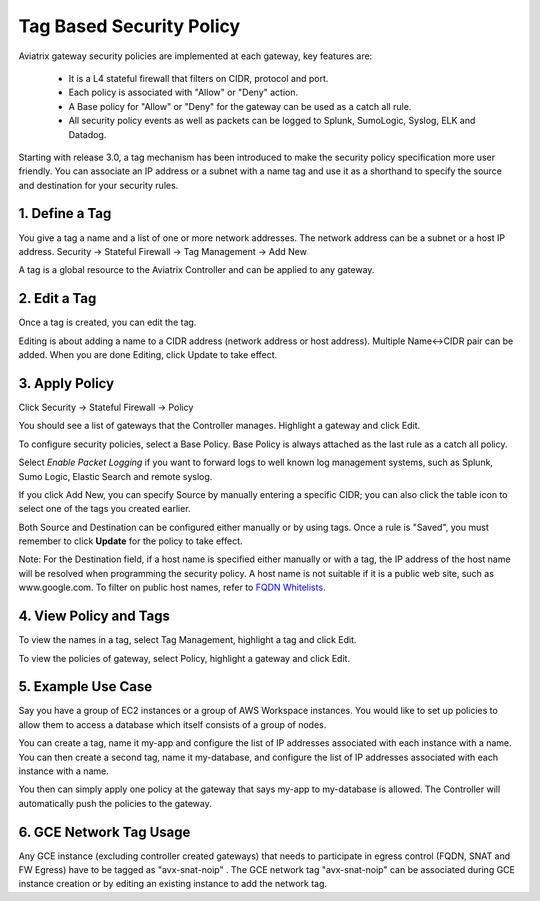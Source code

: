 .. meta::
   :description: Stateful firewall 
   :keywords: iptables, stateful firewall

###################################
Tag Based Security Policy
###################################

Aviatrix gateway security policies are implemented at each gateway, key features are:

 * It is a L4 stateful firewall that filters on CIDR, protocol and port. 
 * Each policy is associated with "Allow" or "Deny" action.
 * A Base policy for "Allow" or "Deny" for the gateway can be used as a catch all rule.  
 * All security policy events as well as packets can be logged to Splunk, SumoLogic, Syslog, ELK and Datadog. 

Starting with release 3.0, a tag mechanism has been introduced to make the security policy specification more user friendly. You can associate an IP address or a subnet with a name tag and use it as a shorthand to specify the source and destination for your security rules.

1. Define a Tag
----------------

You give a tag a name and a list of one or more network addresses. The network address can be a subnet or a host IP address. Security -> Stateful Firewall -> Tag Management -> Add New

A tag is a global resource to the Aviatrix Controller and can be applied to any gateway.

2. Edit a Tag
--------------

Once a tag is created, you can edit the tag. 

Editing is about adding a name to a CIDR address (network address or host address). 
Multiple Name<->CIDR pair can be added. When you are done Editing, click Update to take effect. 

3. Apply Policy
----------------

Click Security -> Stateful Firewall -> Policy

You should see a list of gateways that the Controller manages. Highlight a gateway and click Edit.

To configure security policies, select a Base Policy. Base Policy is always attached as the 
last rule as a catch all policy. 

Select `Enable Packet Logging` if you want to forward logs to well known log management systems, such as Splunk, Sumo Logic, Elastic Search and remote syslog.

If you click Add New, you can specify Source by manually entering a specific CIDR; you can also click the table icon to select one of the tags you created earlier.

Both Source and Destination can be configured either manually or by using tags. Once a rule is "Saved", you must remember to click **Update** for the policy to take effect. 

Note: For the Destination field, if a host name is specified either manually or with a tag, the IP address of the host name will be resolved when programming the security policy. A host name is not suitable if it is a public web site, such as www.google.com. To filter on public host names, refer to `FQDN Whitelists. <http://docs.aviatrix.com/HowTos/FQDN_Whitelists_Ref_Design.html>`__

4. View Policy and Tags
-------------------------

To view the names in a tag, select Tag Management, highlight a tag and click Edit. 

To view the policies of gateway, select Policy, highlight a gateway and click Edit.


5. Example Use Case
---------------------

Say you have a group of EC2 instances or a group of AWS Workspace instances. You would like to set up policies to allow them to access a database which itself consists of a group of nodes. 

You can create a tag, name it my-app and configure the list of IP addresses associated with each instance with a name. You can then create a second tag, name it my-database, and configure the list of IP addresses associated with each instance with a name. 

You then can simply apply one policy at the gateway that says my-app to my-database is allowed. The Controller will automatically push the policies to the gateway. 

6. GCE Network Tag Usage
-------------------------
Any GCE instance (excluding controller created gateways) that needs to participate in egress control (FQDN, SNAT and FW Egress) have to be tagged as "avx-snat-noip" . The GCE network tag "avx-snat-noip" can be associated during GCE instance creation or by editing an existing instance to add the network tag. 

.. disqus::
